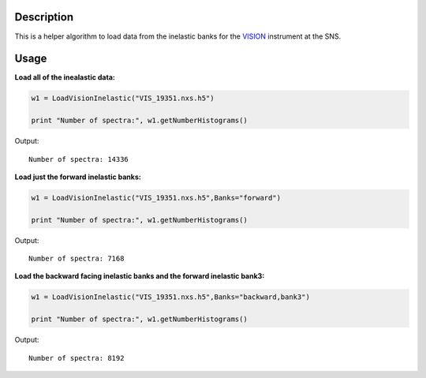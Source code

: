 .. algorithm::

.. summary::

.. alias::

.. properties::

Description
-----------

This is a helper algorithm to load data from the inelastic banks for the `VISION <http://neutrons.ornl.gov/vision>`__ instrument at the SNS.  


Usage
-----

**Load all of the inealastic data:**

.. code-block:: python

   w1 = LoadVisionInelastic("VIS_19351.nxs.h5")

   print "Number of spectra:", w1.getNumberHistograms()

Output::

   Number of spectra: 14336

**Load just the forward inelastic banks:**

.. code-block:: python

   w1 = LoadVisionInelastic("VIS_19351.nxs.h5",Banks="forward")

   print "Number of spectra:", w1.getNumberHistograms()

Output::

   Number of spectra: 7168

**Load the backward facing inelastic banks and the forward inelastic bank3:**

.. code-block:: python

   w1 = LoadVisionInelastic("VIS_19351.nxs.h5",Banks="backward,bank3")

   print "Number of spectra:", w1.getNumberHistograms()

Output::

   Number of spectra: 8192

.. categories::

.. sourcelink::

